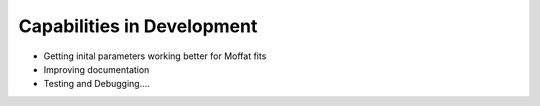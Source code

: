 ***************************
Capabilities in Development
***************************

* Getting inital parameters working better for Moffat fits
* Improving documentation
* Testing and Debugging....
